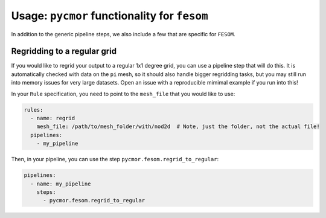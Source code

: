 ===============================================
Usage: ``pycmor`` functionality for ``fesom``
===============================================

In addition to the generic pipeline steps, we also include a few that are specific for ``FESOM``.

Regridding to a regular grid
----------------------------

If you would like to regrid your output to a regular 1x1 degree grid, you can use a pipeline step that
will do this. It is automatically checked with data on the ``pi`` mesh, so it should also handle bigger
regridding tasks, but you may still run into memory issues for very large datasets. Open an issue with a
reproducible mimimal example if you run into this!

In your ``Rule`` specification, you need to point to the ``mesh_file`` that you would like to use:

.. code-block:: yaml

  rules:
    - name: regrid
      mesh_file: /path/to/mesh_folder/with/nod2d  # Note, just the folder, not the actual file!
    pipelines:
      - my_pipeline

Then, in your pipeline, you can use the step ``pycmor.fesom.regrid_to_regular``:

.. code-block:: yaml

  pipelines:
    - name: my_pipeline
      steps:
        - pycmor.fesom.regrid_to_regular

